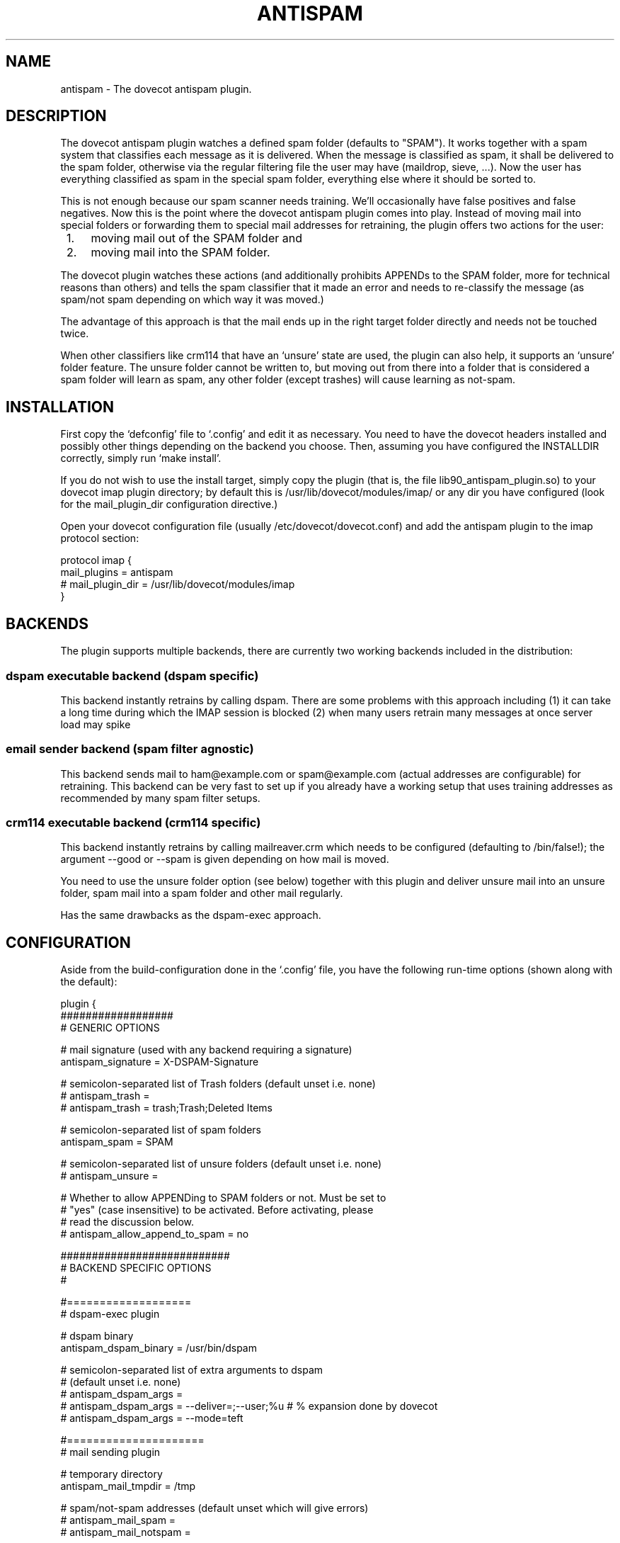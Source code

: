.TH ANTISPAM 7 "15 October 2007" \*(eX
.SH NAME
antispam \- The dovecot antispam plugin.

.SH DESCRIPTION
The dovecot antispam plugin watches a defined spam folder (defaults to
"SPAM"). It works together with a spam system that classifies each
message as it is delivered. When the message is classified as spam, it
shall be delivered to the spam folder, otherwise via the regular
filtering file the user may have (maildrop, sieve, ...). Now the user
has everything classified as spam in the special spam folder, everything
else where it should be sorted to.

This is not enough because our spam scanner needs training. We'll
occasionally have false positives and false negatives. Now this is the
point where the dovecot antispam plugin comes into play. Instead of
moving mail into special folders or forwarding them to special mail
addresses for retraining, the plugin offers two actions for the user:
.IP " 1." 4
moving mail out of the SPAM folder and
.IP " 2." 4
moving mail into the SPAM folder.

.PP
The dovecot plugin watches these actions (and additionally prohibits
APPENDs to the SPAM folder, more for technical reasons than others) and
tells the spam classifier that it made an error and needs to re-classify
the message (as spam/not spam depending on which way it was moved.)

The advantage of this approach is that the mail ends up in the right
target folder directly and needs not be touched twice.

When other classifiers like crm114 that have an `unsure' state are used,
the plugin can also help, it supports an `unsure' folder feature. The
unsure folder cannot be written to, but moving out from there into a
folder that is considered a spam folder will learn as spam, any other
folder (except trashes) will cause learning as not-spam.

.SH INSTALLATION

First copy the `defconfig' file to `.config' and edit it as necessary.
You need to have the dovecot headers installed and possibly other things
depending on the backend you choose. Then, assuming you have configured
the INSTALLDIR correctly, simply run `make install'.

If you do not wish to use the install target, simply copy the plugin
(that is, the file lib90_antispam_plugin.so) to your dovecot imap plugin
directory; by default this is /usr/lib/dovecot/modules/imap/ or any dir
you have configured (look for the mail_plugin_dir configuration
directive.)

Open your dovecot configuration file (usually /etc/dovecot/dovecot.conf)
and add the antispam plugin to the imap protocol section:

.nf
protocol imap {
    mail_plugins = antispam
    # mail_plugin_dir = /usr/lib/dovecot/modules/imap
}
.fi

.SH BACKENDS

The plugin supports multiple backends, there are currently two working
backends included in the distribution:

.SS dspam executable backend (dspam specific)

This backend instantly retrains by calling dspam. There are some
problems with this approach including
(1) it can take a long time during which the IMAP session is blocked
(2) when many users retrain many messages at once server load may spike

.SS email sender backend (spam filter agnostic)

This backend sends mail to ham@example.com or spam@example.com
(actual addresses are configurable) for retraining. This backend can
be very fast to set up if you already have a working setup that uses
training addresses as recommended by many spam filter setups.

.SS crm114 executable backend (crm114 specific)

This backend instantly retrains by calling mailreaver.crm which
needs to be configured (defaulting to /bin/false!); the argument
--good or --spam is given depending on how mail is moved.

You need to use the unsure folder option (see below) together with
this plugin and deliver unsure mail into an unsure folder, spam mail
into a spam folder and other mail regularly.

Has the same drawbacks as the dspam-exec approach.


.SH CONFIGURATION

Aside from the build-configuration done in the `.config' file, you have
the following run-time options (shown along with the default):

.nf
plugin {
    ##################
    # GENERIC OPTIONS

    # mail signature (used with any backend requiring a signature)
    antispam_signature = X-DSPAM-Signature

    # semicolon-separated list of Trash folders (default unset i.e. none)
    # antispam_trash =
    # antispam_trash = trash;Trash;Deleted Items

    # semicolon-separated list of spam folders
    antispam_spam = SPAM

    # semicolon-separated list of unsure folders (default unset i.e. none)
    # antispam_unsure =

    # Whether to allow APPENDing to SPAM folders or not. Must be set to
    # "yes" (case insensitive) to be activated. Before activating, please
    # read the discussion below.
    # antispam_allow_append_to_spam = no

    ###########################
    # BACKEND SPECIFIC OPTIONS
    #

    #===================
    # dspam-exec plugin

    # dspam binary
    antispam_dspam_binary = /usr/bin/dspam

    # semicolon-separated list of extra arguments to dspam
    # (default unset i.e. none)
    # antispam_dspam_args =
    # antispam_dspam_args = --deliver=;--user;%u  # % expansion done by dovecot
    # antispam_dspam_args = --mode=teft

    #=====================
    # mail sending plugin

    # temporary directory
    antispam_mail_tmpdir = /tmp

    # spam/not-spam addresses (default unset which will give errors)
    # antispam_mail_spam =
    # antispam_mail_notspam =

    # sendmail binary
    antispam_mail_sendmail = /usr/sbin/sendmail
    #antispam_mail_sendmail_args = -f;%u@example.com # % expansion done by dovecot

    #===================
    # crm114-exec plugin

    # mailreaver binary
    antispam_crm_binary = /bin/false
    # antispam_crm_binary = /usr/share/crm114/mailreaver.crm

    # semicolon-separated list of extra arguments to dspam
    # (default unset i.e. none)
    # antispam_crm_args =
    # antispam_crm_args = --config=/path/to/config

    # NOTE: you need to set the signature for this backend
    antispam_signature = X-CRM114-CacheID
}
.fi

.SH ALLOWING APPENDS?

You should be careful with allowing APPENDs to SPAM folders. The reason
for possibly allowing it is to allow not-SPAM --> SPAM transitions to work
with offlineimap. However, because with APPEND the plugin cannot know the
source of the message, multiple bad scenarios can happen:

.IP " 1." 4
SPAM --> SPAM transitions cannot be recognised and are trained

.IP " 2." 4
the same holds for Trash --> SPAM transitions

.PP
Additionally, because we cannot recognise SPAM --> not-SPAM transitions,
training good messages will never work with APPEND.

.SH AUTHORS

Johannes Berg, Frank Cusack, Benedikt Boehm, Andreas Schneider
